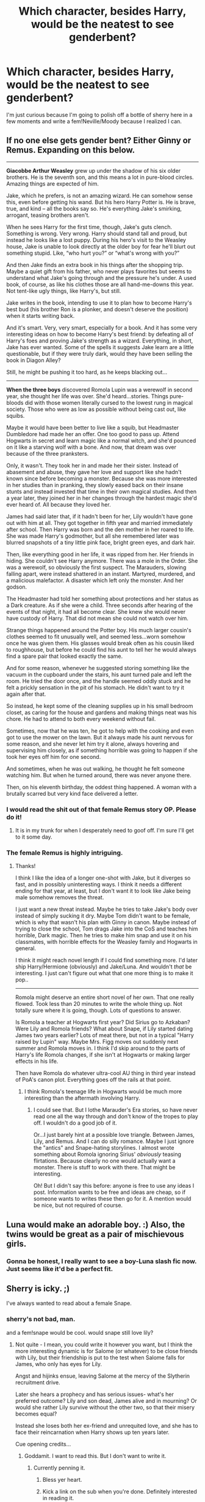 #+TITLE: Which character, besides Harry, would be the neatest to see genderbent?

* Which character, besides Harry, would be the neatest to see genderbent?
:PROPERTIES:
:Author: incestfic
:Score: 11
:DateUnix: 1413761305.0
:DateShort: 2014-Oct-20
:FlairText: Discussion
:END:
I'm just curious because I'm going to polish off a bottle of sherry here in a few moments and write a fem!Neville/Moody because I realized I can.


** If no one else gets gender bent? Either Ginny or Remus. Expanding on this below.

--------------

*Giacobbe Arthur Weasley* grew up under the shadow of his six older brothers. He is the seventh son, and this means a lot in pure-blood circles. Amazing things are expected of him.

Jake, which he prefers, is not an amazing wizard. He can somehow sense this, even before getting his wand. But his hero Harry Potter is. He is brave, true, and kind -- all the books say so. He's everything Jake's smirking, arrogant, teasing brothers aren't.

When he sees Harry for the first time, though, Jake's guts clench. Something is wrong. Very wrong. Harry should stand tall and proud, but instead he looks like a lost puppy. During his hero's visit to the Weasley house, Jake is unable to look directly at the older boy for fear he'll blurt out something stupid. Like, “who hurt you?” or “what's wrong with you?”

And then Jake finds an extra book in his things after the shopping trip. Maybe a quiet gift from his father, who never plays favorites but seems to understand what Jake's going through and the pressure he's under. A used book, of course, as like his clothes those are all hand-me-downs this year. Not tent-like ugly things, like Harry's, but still.

Jake writes in the book, intending to use it to plan how to become Harry's best bud (his brother Ron is a plonker, and doesn't deserve the position) when it starts writing back.

And it's smart. Very, very smart, especially for a book. And it has some very interesting ideas on how to become Harry's best friend: by defeating all of Harry's foes and proving Jake's strength as a wizard. Everything, in short, Jake has ever wanted. Some of the spells it suggests Jake learn are a little questionable, but if they were truly dark, would they have been selling the book in Diagon Alley?

Still, he might be pushing it too hard, as he keeps blacking out...

--------------

*When the three boys* discovered Romola Lupin was a werewolf in second year, she thought her life was over. She'd heard...stories. Things pure-bloods did with those women literally cursed to the lowest rung in magical society. Those who were as low as possible without being cast out, like squibs.

Maybe it would have been better to live like a squib, but Headmaster Dumbledore had made her an offer. One too good to pass up. Attend Hogwarts in secret and learn magic like a normal witch, and she'd pounced on it like a starving wolf with a bone. And now, that dream was over because of the three pranksters.

Only, it wasn't. They took her in and made her their sister. Instead of abasement and abuse, they gave her love and support like she hadn't known since before becoming a monster. Because she was more interested in her studies than in pranking, they slowly eased back on their insane stunts and instead invested that time in their own magical studies. And then a year later, they joined her in her changes through the hardest magic she'd ever heard of. All because they loved her.

James had said later that, if it hadn't been for her, Lily wouldn't have gone out with him at all. They got together in fifth year and married immediately after school. Then Harry was born and the den mother in her roared to life. She was made Harry's godmother, but all she remembered later was blurred snapshots of a tiny little pink face, bright green eyes, and dark hair.

Then, like everything good in her life, it was ripped from her. Her friends in hiding. She couldn't see Harry anymore. There was a mole in the Order. She was a werewolf, so obviously the first suspect. The Marauders, slowing falling apart, were instead shattered in an instant. Martyred, murdered, and a malicious malefactor. A disaster which left only the monster. And her godson.

The Headmaster had told her something about protections and her status as a Dark creature. As if she were a child. Three seconds after hearing of the events of that night, it had all become clear. She knew she would never have custody of Harry. That did not mean she could not watch over him.

Strange things happened around the Potter boy. His much larger cousin's clothes seemed to fit unusually well, and seemed less...worn somehow once he was given them. His glasses would break often as his cousin liked to roughhouse, but before he could find his aunt to tell her he would always find a spare pair that looked exactly the same.

And for some reason, whenever he suggested storing something like the vacuum in the cupboard under the stairs, his aunt turned pale and left the room. He tried the door once, and the handle seemed oddly stuck and he felt a prickly sensation in the pit of his stomach. He didn't want to try it again after that.

So instead, he kept some of the cleaning supplies up in his small bedroom closet, as caring for the house and gardens and making things neat was his chore. He had to attend to both every weekend without fail.

Sometimes, now that he was ten, he got to help with the cooking and even got to use the mower on the lawn. But it always made his aunt nervous for some reason, and she never let him try it alone, always hovering and supervising him closely, as if something horrible was going to happen if she took her eyes off him for one second.

And sometimes, when he was out walking, he thought he felt someone watching him. But when he turned around, there was never anyone there.

Then, on his eleventh birthday, the oddest thing happened. A woman with a brutally scarred but very kind face delivered a letter.
:PROPERTIES:
:Author: TimeLoopedPowerGamer
:Score: 17
:DateUnix: 1413780070.0
:DateShort: 2014-Oct-20
:END:

*** I would read the shit out of that female Remus story OP. Please do it!
:PROPERTIES:
:Author: AmillyCalais
:Score: 9
:DateUnix: 1413815295.0
:DateShort: 2014-Oct-20
:END:

**** It is in my trunk for when I desperately need to goof off. I'm sure I'll get to it some day.
:PROPERTIES:
:Author: TimeLoopedPowerGamer
:Score: 2
:DateUnix: 1413842842.0
:DateShort: 2014-Oct-21
:END:


*** The female Remus is highly intriguing.
:PROPERTIES:
:Author: incestfic
:Score: 7
:DateUnix: 1413781269.0
:DateShort: 2014-Oct-20
:END:

**** Thanks!

I think I like the idea of a longer one-shot with Jake, but it diverges so fast, and in possibly uninteresting ways. I think it needs a different ending for that year, at least, but I don't want it to look like Jake being male somehow removes the threat.

I just want a new threat instead. Maybe he tries to take Jake's body over instead of simply sucking it dry. Maybe Tom didn't want to be female, which is why that wasn't his plan with Ginny in canon. Maybe instead of trying to close the school, Tom drags Jake into the CoS and teaches him horrible, Dark magic. Then he tries to make him snap and use it on his classmates, with horrible effects for the Weasley family and Hogwarts in general.

I think it might reach novel length if I could find something more. I'd later ship Harry/Hermione (obviously) and Jake/Luna. And wouldn't /that/ be interesting. I just can't figure out what that one more thing is to make it pop..

--------------

Romola might deserve an entire short novel of her own. That one really flowed. Took less than 20 minutes to write the whole thing up. Not totally sure where it is going, though. Lots of questions to answer.

Is Romola a teacher at Hogwarts first year? Did Sirius go to Azkaban? Were Lily and Romola friends? What about Snape, if Lily started dating James two years earlier? Lots of meat there, but not in a typical "Harry raised by Lupin" way. Maybe Mrs. Figg moves out suddenly next summer and Romola moves in. I think I'd skip around to the parts of Harry's life Romola changes, if she isn't at Hogwarts or making larger effects in his life.

Then have Romola do whatever ultra-cool AU thing in third year instead of PoA's canon plot. Everything goes off the rails at that point.
:PROPERTIES:
:Author: TimeLoopedPowerGamer
:Score: 7
:DateUnix: 1413782840.0
:DateShort: 2014-Oct-20
:END:

***** I think Romola's teenage life in Hogwarts would be much more interesting than the aftermath involving Harry.
:PROPERTIES:
:Author: snowywish
:Score: 1
:DateUnix: 1414701741.0
:DateShort: 2014-Oct-31
:END:

****** I could see that. But I lothe Marauder's Era stories, so have never read one all the way through and don't know of the tropes to play off. I wouldn't do a good job of it.

Or...I just barely hint at a possible love triangle. Between James, Lily, and Remus. And I can do silly romance. Maybe I just ignore the "antics" and Snape-hating storylines. I almost wrote something about Romola ignoring Sirius' /obviously/ teasing flirtations. Because clearly no one would actually want a monster. There is stuff to work with there. That might be interesting.

Oh! But I didn't say this before: anyone is free to use any ideas I post. Information wants to be free and ideas are cheap, so if someone wants to writes these then go for it. A mention would be nice, but not required of course.
:PROPERTIES:
:Author: TimeLoopedPowerGamer
:Score: 1
:DateUnix: 1414712035.0
:DateShort: 2014-Oct-31
:END:


** Luna would make an adorable boy. :) Also, the twins would be great as a pair of mischievous girls.
:PROPERTIES:
:Author: LadyBijou
:Score: 7
:DateUnix: 1413770666.0
:DateShort: 2014-Oct-20
:END:

*** Gonna be honest, I really want to see a boy-Luna slash fic now. Just seems like it'd be a perfect fit.
:PROPERTIES:
:Author: Servalpur
:Score: 1
:DateUnix: 1413828199.0
:DateShort: 2014-Oct-20
:END:


** Sherry is icky. ;)

I've always wanted to read about a female Snape.
:PROPERTIES:
:Author: truncation_error
:Score: 2
:DateUnix: 1413763777.0
:DateShort: 2014-Oct-20
:END:

*** sherry's not bad, man.

and a fem!snape would be cool. would snape still love lily?
:PROPERTIES:
:Author: incestfic
:Score: 3
:DateUnix: 1413765483.0
:DateShort: 2014-Oct-20
:END:

**** Not quite - I mean, you could write it however you want, but I think the more interesting dynamic is for Salome (or whatever) to be close friends with Lily, but their friendship is put to the test when Salome falls for James, who only has eyes for Lily.

Angst and hijinks ensue, leaving Salome at the mercy of the Slytherin recruitment drive.

Later she hears a prophecy and has serious issues- what's her preferred outcome? Lily and son dead, James alive and in mourning? Or would she rather Lily survive without the other two, so that their misery becomes equal?

Instead she loses both her ex-friend and unrequited love, and she has to face their reincarnation when Harry shows up ten years later.

Cue opening credits...
:PROPERTIES:
:Author: wordhammer
:Score: 8
:DateUnix: 1413766754.0
:DateShort: 2014-Oct-20
:END:

***** Goddamit. I want to read this. But I don't want to write it.
:PROPERTIES:
:Author: incestfic
:Score: 7
:DateUnix: 1413767611.0
:DateShort: 2014-Oct-20
:END:

****** Currently penning it.
:PROPERTIES:
:Author: The_Vox
:Score: 7
:DateUnix: 1413767987.0
:DateShort: 2014-Oct-20
:END:

******* Bless yer heart.
:PROPERTIES:
:Author: incestfic
:Score: 7
:DateUnix: 1413769680.0
:DateShort: 2014-Oct-20
:END:


******* Kick a link on the sub when you're done. Definitely interested in reading it.
:PROPERTIES:
:Author: truncation_error
:Score: 8
:DateUnix: 1413772381.0
:DateShort: 2014-Oct-20
:END:


**** Nope Fem!Snape would love James, /exactly like Male!Snape does/. =)
:PROPERTIES:
:Score: -1
:DateUnix: 1413845011.0
:DateShort: 2014-Oct-21
:END:


** I've only read three HP stories with genderbending and the only one that didn't change Harry changed a whole host of other characters so I can't speak from experience. If I had to guess what would interest me most would be a femDraco. I'd love to see a really good Harry/femDraco story.
:PROPERTIES:
:Author: onlytoask
:Score: 0
:DateUnix: 1414016862.0
:DateShort: 2014-Oct-23
:END:
